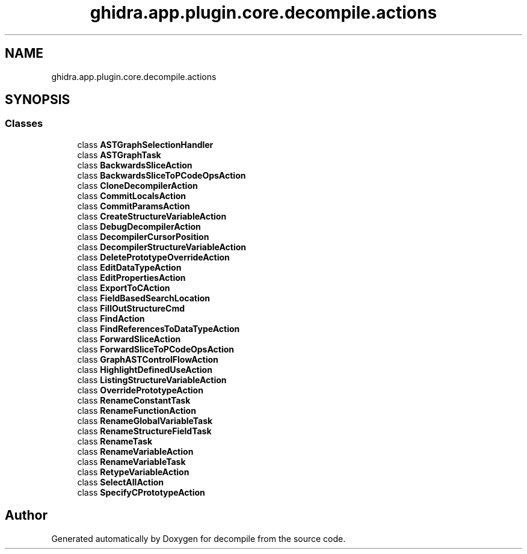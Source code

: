 .TH "ghidra.app.plugin.core.decompile.actions" 3 "Sun Apr 14 2019" "decompile" \" -*- nroff -*-
.ad l
.nh
.SH NAME
ghidra.app.plugin.core.decompile.actions
.SH SYNOPSIS
.br
.PP
.SS "Classes"

.in +1c
.ti -1c
.RI "class \fBASTGraphSelectionHandler\fP"
.br
.ti -1c
.RI "class \fBASTGraphTask\fP"
.br
.ti -1c
.RI "class \fBBackwardsSliceAction\fP"
.br
.ti -1c
.RI "class \fBBackwardsSliceToPCodeOpsAction\fP"
.br
.ti -1c
.RI "class \fBCloneDecompilerAction\fP"
.br
.ti -1c
.RI "class \fBCommitLocalsAction\fP"
.br
.ti -1c
.RI "class \fBCommitParamsAction\fP"
.br
.ti -1c
.RI "class \fBCreateStructureVariableAction\fP"
.br
.ti -1c
.RI "class \fBDebugDecompilerAction\fP"
.br
.ti -1c
.RI "class \fBDecompilerCursorPosition\fP"
.br
.ti -1c
.RI "class \fBDecompilerStructureVariableAction\fP"
.br
.ti -1c
.RI "class \fBDeletePrototypeOverrideAction\fP"
.br
.ti -1c
.RI "class \fBEditDataTypeAction\fP"
.br
.ti -1c
.RI "class \fBEditPropertiesAction\fP"
.br
.ti -1c
.RI "class \fBExportToCAction\fP"
.br
.ti -1c
.RI "class \fBFieldBasedSearchLocation\fP"
.br
.ti -1c
.RI "class \fBFillOutStructureCmd\fP"
.br
.ti -1c
.RI "class \fBFindAction\fP"
.br
.ti -1c
.RI "class \fBFindReferencesToDataTypeAction\fP"
.br
.ti -1c
.RI "class \fBForwardSliceAction\fP"
.br
.ti -1c
.RI "class \fBForwardSliceToPCodeOpsAction\fP"
.br
.ti -1c
.RI "class \fBGraphASTControlFlowAction\fP"
.br
.ti -1c
.RI "class \fBHighlightDefinedUseAction\fP"
.br
.ti -1c
.RI "class \fBListingStructureVariableAction\fP"
.br
.ti -1c
.RI "class \fBOverridePrototypeAction\fP"
.br
.ti -1c
.RI "class \fBRenameConstantTask\fP"
.br
.ti -1c
.RI "class \fBRenameFunctionAction\fP"
.br
.ti -1c
.RI "class \fBRenameGlobalVariableTask\fP"
.br
.ti -1c
.RI "class \fBRenameStructureFieldTask\fP"
.br
.ti -1c
.RI "class \fBRenameTask\fP"
.br
.ti -1c
.RI "class \fBRenameVariableAction\fP"
.br
.ti -1c
.RI "class \fBRenameVariableTask\fP"
.br
.ti -1c
.RI "class \fBRetypeVariableAction\fP"
.br
.ti -1c
.RI "class \fBSelectAllAction\fP"
.br
.ti -1c
.RI "class \fBSpecifyCPrototypeAction\fP"
.br
.in -1c
.SH "Author"
.PP 
Generated automatically by Doxygen for decompile from the source code\&.
